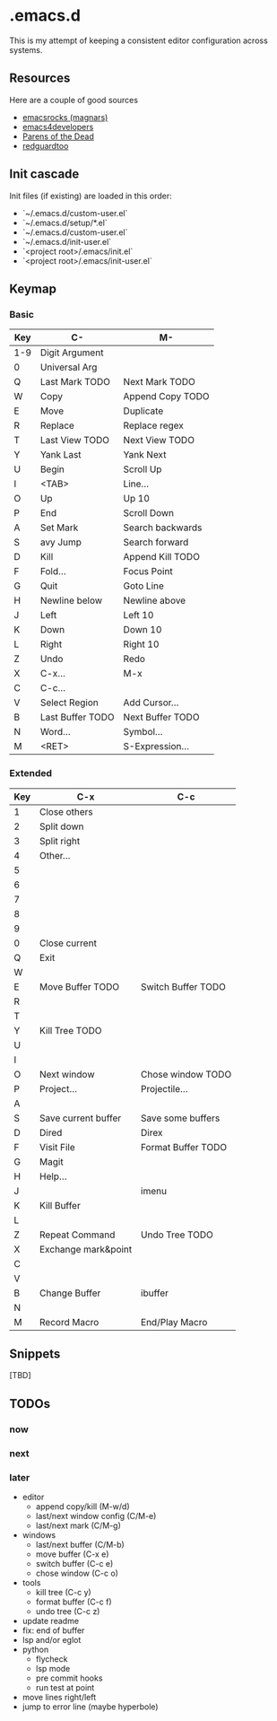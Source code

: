 * .emacs.d

This is my attempt of keeping a consistent editor configuration across systems.


** Resources

Here are a couple of good sources

- [[https://github.com/magnars/.emacs.d/][emacsrocks (magnars)]]
- [[https://github.com/pierre-lecocq/emacs.d][emacs4developers]]
- [[https://www.parens-of-the-dead.com/][Parens of the Dead]]
- [[https://github.com/redguardtoo/Emacs.d][redguardtoo]]

** Init cascade

Init files (if existing) are loaded in this order:

- `~/.emacs.d/custom-user.el`
- `~/.emacs.d/setup/*.el`
- `~/.emacs.d/custom-user.el`
- `~/.emacs.d/init-user.el`
- `<project root>/.emacs/init.el`
- `<project root>/.emacs/init-user.el`


** Keymap

*** Basic

| Key | C-               | M-               |
|-----+------------------+------------------|
| 1-9 | Digit Argument   |                  |
| 0   | Universal Arg    |                  |
| Q   | Last Mark TODO   | Next Mark TODO   |
| W   | Copy             | Append Copy TODO |
| E   | Move             | Duplicate        |
| R   | Replace          | Replace regex    |
| T   | Last View TODO   | Next View TODO   |
| Y   | Yank Last        | Yank Next        |
| U   | Begin            | Scroll Up        |
| I   | <TAB>            | Line...          |
| O   | Up               | Up 10            |
| P   | End              | Scroll Down      |
| A   | Set Mark         | Search backwards |
| S   | avy Jump         | Search forward   |
| D   | Kill             | Append Kill TODO |
| F   | Fold...          | Focus Point      |
| G   | Quit             | Goto Line        |
| H   | Newline below    | Newline above    |
| J   | Left             | Left 10          |
| K   | Down             | Down 10          |
| L   | Right            | Right 10         |
| Z   | Undo             | Redo             |
| X   | C-x...           | M-x              |
| C   | C-c...           |                  |
| V   | Select Region    | Add Cursor...    |
| B   | Last Buffer TODO | Next Buffer TODO |
| N   | Word...          | Symbol...        |
| M   | <RET>            | S-Expression...  |

*** Extended

| Key | C-x                 | C-c                |
|-----+---------------------+--------------------|
| 1   | Close others        |                    |
| 2   | Split down          |                    |
| 3   | Split right         |                    |
| 4   | Other...            |                    |
| 5   |                     |                    |
| 6   |                     |                    |
| 7   |                     |                    |
| 8   |                     |                    |
| 9   |                     |                    |
| 0   | Close current       |                    |
| Q   | Exit                |                    |
| W   |                     |                    |
| E   | Move Buffer TODO    | Switch Buffer TODO |
| R   |                     |                    |
| T   |                     |                    |
| Y   | Kill Tree TODO      |                    |
| U   |                     |                    |
| I   |                     |                    |
| O   | Next window         | Chose window TODO  |
| P   | Project...          | Projectile...      |
| A   |                     |                    |
| S   | Save current buffer | Save some buffers  |
| D   | Dired               | Direx              |
| F   | Visit File          | Format Buffer TODO |
| G   | Magit               |                    |
| H   | Help...             |                    |
| J   |                     | imenu              |
| K   | Kill Buffer         |                    |
| L   |                     |                    |
| Z   | Repeat Command      | Undo Tree TODO     |
| X   | Exchange mark&point |                    |
| C   |                     |                    |
| V   |                     |                    |
| B   | Change Buffer       | ibuffer            |
| N   |                     |                    |
| M   | Record Macro        | End/Play Macro     |

** Snippets

[TBD]

** TODOs

*** now

*** next

*** later

- editor
	- append copy/kill (M-w/d)
	- last/next window config (C/M-e)
	- last/next mark (C/M-g)
- windows
	- last/next buffer (C/M-b)
	- move buffer (C-x e)
	- switch buffer (C-c e)
	- chose window (C-c o)
- tools
	- kill tree (C-c y)
	- format buffer (C-c f)
	- undo tree (C-c z)
- update readme
- fix: end of buffer
- lsp and/or eglot
- python
	- flycheck
	- lsp mode
	- pre commit hooks
	- run test at point
- move lines right/left
- jump to error line (maybe hyperbole)

